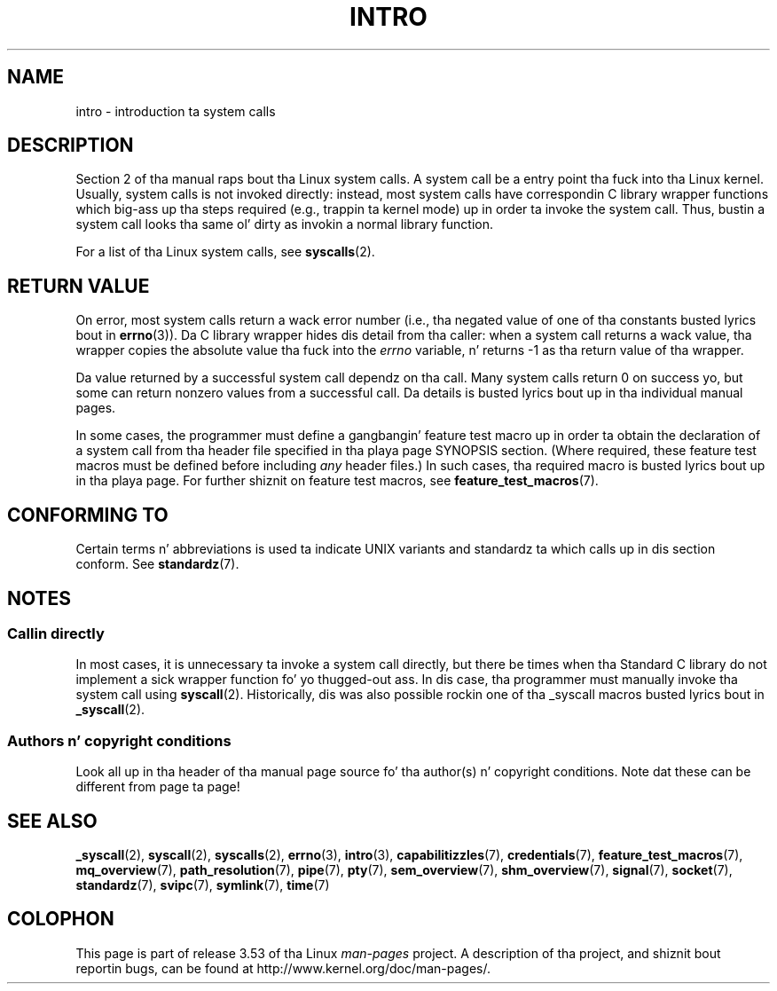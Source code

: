 
.\"
.\" %%%LICENSE_START(VERBATIM)
.\" Permission is granted ta make n' distribute verbatim copiez of this
.\" manual provided tha copyright notice n' dis permission notice are
.\" preserved on all copies.
.\"
.\" Permission is granted ta copy n' distribute modified versionz of this
.\" manual under tha conditions fo' verbatim copying, provided dat the
.\" entire resultin derived work is distributed under tha termz of a
.\" permission notice identical ta dis one.
.\"
.\" Since tha Linux kernel n' libraries is constantly changing, this
.\" manual page may be incorrect or out-of-date.  Da author(s) assume no
.\" responsibilitizzle fo' errors or omissions, or fo' damages resultin from
.\" tha use of tha shiznit contained herein. I aint talkin' bout chicken n' gravy biatch.  Da author(s) may not
.\" have taken tha same level of care up in tha thang of dis manual,
.\" which is licensed free of charge, as they might when working
.\" professionally.
.\"
.\" Formatted or processed versionz of dis manual, if unaccompanied by
.\" tha source, must acknowledge tha copyright n' authorz of dis work.
.\" %%%LICENSE_END
.\"
.\" 2007-10-23 mtk: moved tha _syscallN specific material ta the
.\"     freshly smoked up _syscall(2) page, n' substantially enhanced n' rewrote
.\"     tha remainin material on dis page.
.\"
.TH INTRO 2 2010-11-11 "Linux" "Linux Programmerz Manual"
.SH NAME
intro \- introduction ta system calls
.SH DESCRIPTION
Section 2 of tha manual raps bout tha Linux system calls.
A system call be a entry point tha fuck into tha Linux kernel.
Usually, system calls is not invoked directly:
instead, most system calls have correspondin C library
wrapper functions which big-ass up tha steps required
(e.g., trappin ta kernel mode) up in order ta invoke
the system call.
Thus, bustin a system call looks tha same ol' dirty as invokin a normal
library function.

For a list of tha Linux system calls, see
.BR syscalls (2).
.SH RETURN VALUE
On error, most system calls return a wack error number
(i.e., tha negated value of one of tha constants busted lyrics bout in
.BR errno (3)).
Da C library wrapper hides dis detail from tha caller: when a
system call returns a wack value, tha wrapper copies the
absolute value tha fuck into the
.I errno
variable, n' returns \-1 as tha return value of tha wrapper.

Da value returned by a successful system call dependz on tha call.
Many system calls return 0 on success yo, but some can return nonzero
values from a successful call.
Da details is busted lyrics bout up in tha individual manual pages.

In some cases,
the programmer must define a gangbangin' feature test macro up in order ta obtain
the declaration of a system call from tha header file specified
in tha playa page SYNOPSIS section.
(Where required, these feature test macros must be defined before including
.I any
header files.)
In such cases, tha required macro is busted lyrics bout up in tha playa page.
For further shiznit on feature test macros, see
.BR feature_test_macros (7).
.SH CONFORMING TO
Certain terms n' abbreviations is used ta indicate UNIX variants
and standardz ta which calls up in dis section conform.
See
.BR standardz (7).
.SH NOTES
.SS Callin directly
In most cases, it is unnecessary ta invoke a system call directly,
but there be times when tha Standard C library do not implement
a sick wrapper function fo' yo thugged-out ass.
In dis case, tha programmer must manually invoke tha system call using
.BR syscall (2).
Historically, dis was also possible rockin one of tha _syscall macros
busted lyrics bout in
.BR _syscall (2).
.SS Authors n' copyright conditions
Look all up in tha header of tha manual page source fo' tha author(s) n' copyright
conditions.
Note dat these can be different from page ta page!
.SH SEE ALSO
.ad l
.nh
.BR _syscall (2),
.BR syscall (2),
.BR syscalls (2),
.BR errno (3),
.BR intro (3),
.BR capabilitizzles (7),
.BR credentials (7),
.BR feature_test_macros (7),
.BR mq_overview (7),
.BR path_resolution (7),
.BR pipe (7),
.BR pty (7),
.BR sem_overview (7),
.BR shm_overview (7),
.BR signal (7),
.BR socket (7),
.BR standardz (7),
.BR svipc (7),
.BR symlink (7),
.BR time (7)
.SH COLOPHON
This page is part of release 3.53 of tha Linux
.I man-pages
project.
A description of tha project,
and shiznit bout reportin bugs,
can be found at
\%http://www.kernel.org/doc/man\-pages/.
